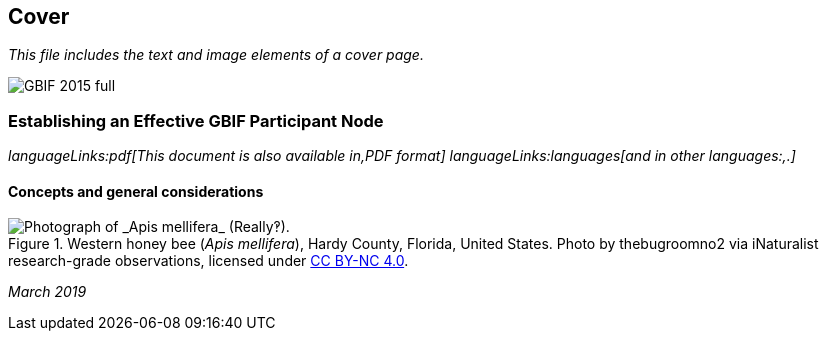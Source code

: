 == Cover

_This file includes the text and image elements of a cover page._

image::images/web/GBIF-2015-full.png[]

=== Establishing an Effective GBIF Participant Node

ifdef::backend-html5[]
_languageLinks:pdf[This document is also available in,PDF format] languageLinks:languages[and in other languages:,.]_
endif::backend-html5[]

==== Concepts and general considerations

// This image is only shown it the HTML view, as the PDF includes the image on the cover page.
ifdef::backend-html5[]
.Western honey bee (_Apis mellifera_), Hardy County, Florida, United States. Photo by thebugroomno2 via iNaturalist research-grade observations, licensed under https://creativecommons.org/licenses/by-nc/4.0/[CC BY-NC 4.0].
image::images/web/photo.jpg[Photograph of _Apis mellifera_ (Really‽).]
endif::backend-html5[]

_March 2019_

// This citation is only shown on the PDF, since the cover image doesn't include the citation.
ifdef::backend-pdf[]
Cover image: Western honey bee (_Apis mellifera_), Hardy County, Florida, United States. Photo by thebugroomno2 via iNaturalist research-grade observations, licensed under http://creativecommons.org/licenses/by-nc/4.0/[CC BY-NC 4.0].
endif::backend-pdf[]
